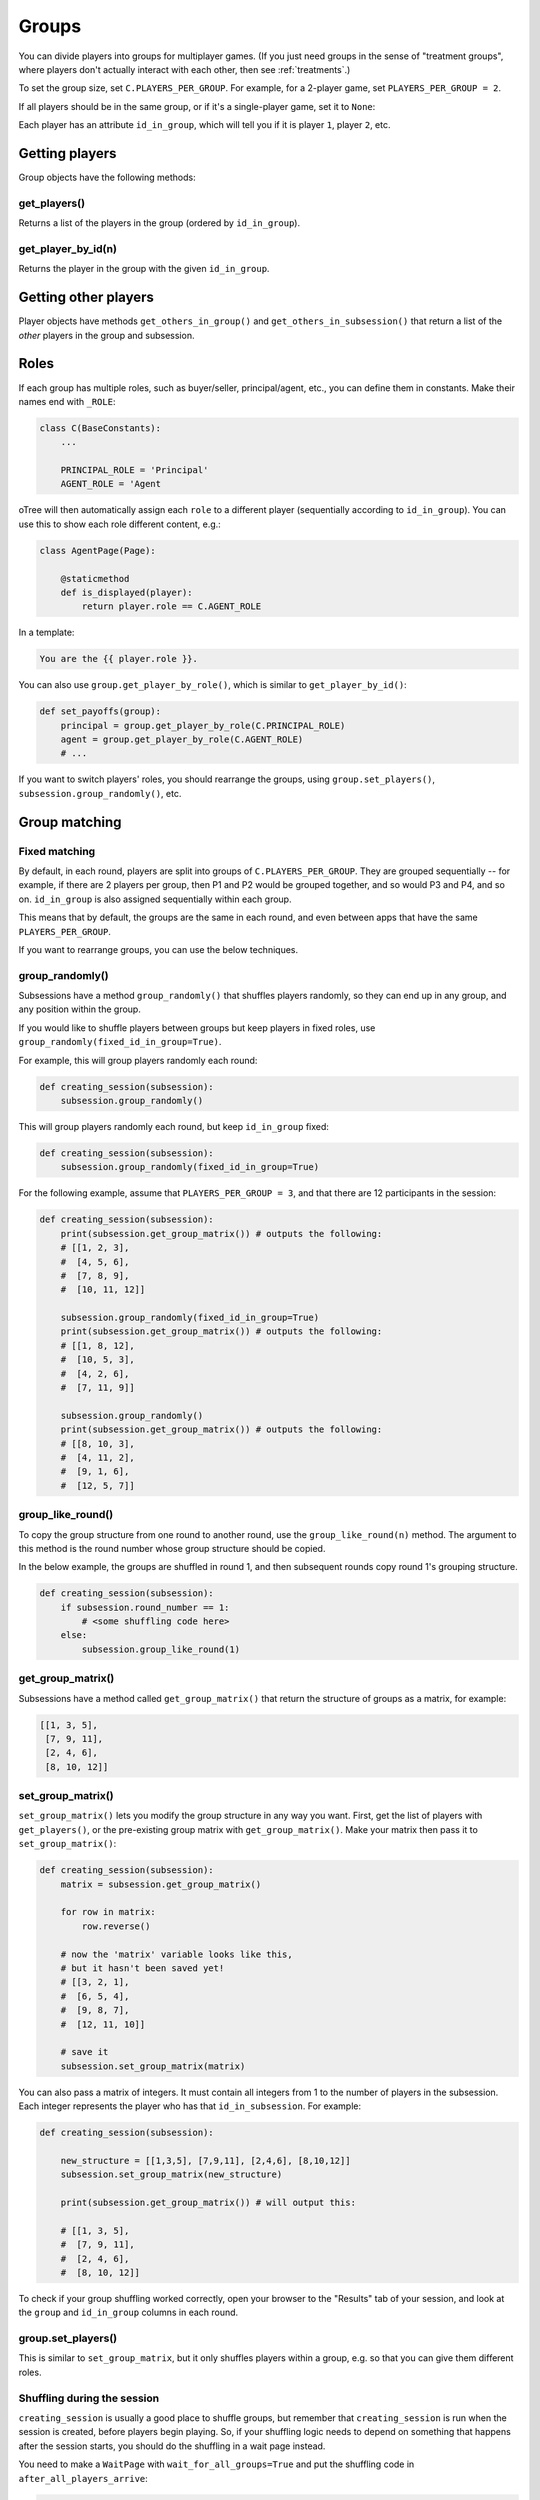 .. _groups:

Groups
======

You can divide players into groups for multiplayer games.
(If you just need groups in the sense of "treatment groups",
where players don't actually interact with each other,
then see :ref:`treatments`.)

To set the group size, set
``C.PLAYERS_PER_GROUP``. For example, for a 2-player game,
set ``PLAYERS_PER_GROUP = 2``.

If all players should be in the same group,
or if it's a single-player game, set it to ``None``:

Each player has an attribute ``id_in_group``,
which will tell you if it is player ``1``, player ``2``, etc.

Getting players
---------------

Group objects have the following methods:

get_players()
~~~~~~~~~~~~~

Returns a list of the players in the group (ordered by ``id_in_group``).

get_player_by_id(n)
~~~~~~~~~~~~~~~~~~~

Returns the player in the group with the given ``id_in_group``.


Getting other players
---------------------

Player objects have methods ``get_others_in_group()`` and
``get_others_in_subsession()`` that return a list of the *other* players
in the group and subsession.

.. _roles:

Roles
-----

If each group has multiple roles, such as buyer/seller, principal/agent, etc.,
you can define them in constants. Make their names end with ``_ROLE``:

.. code-block:: python

    class C(BaseConstants):
        ...

        PRINCIPAL_ROLE = 'Principal'
        AGENT_ROLE = 'Agent

oTree will then automatically assign each ``role`` to a different player
(sequentially according to ``id_in_group``).
You can use this to show each role different content, e.g.:

.. code-block:: python

    class AgentPage(Page):

        @staticmethod
        def is_displayed(player):
            return player.role == C.AGENT_ROLE

In a template:

.. code-block:: html

    You are the {{ player.role }}.

You can also use ``group.get_player_by_role()``, which is similar to ``get_player_by_id()``:

.. code-block:: python

    def set_payoffs(group):
        principal = group.get_player_by_role(C.PRINCIPAL_ROLE)
        agent = group.get_player_by_role(C.AGENT_ROLE)
        # ...

If you want to switch players' roles,
you should rearrange the groups, using ``group.set_players()``, ``subsession.group_randomly()``,
etc.

.. _shuffling:

Group matching
--------------

.. _fixed_matching:

Fixed matching
~~~~~~~~~~~~~~

By default, in each round, players are split into groups of ``C.PLAYERS_PER_GROUP``.
They are grouped sequentially -- for example, if there are 2 players per group,
then P1 and P2 would be grouped together, and so would P3 and P4, and so on.
``id_in_group`` is also assigned sequentially within each group.

This means that by default, the groups are the same in each round,
and even between apps that have the same ``PLAYERS_PER_GROUP``.

If you want to rearrange groups, you can use the below techniques.

group_randomly()
~~~~~~~~~~~~~~~~

Subsessions have a method ``group_randomly()`` that shuffles players randomly,
so they can end up in any group, and any position within the group.

If you would like to shuffle players between groups but keep players in fixed roles,
use ``group_randomly(fixed_id_in_group=True)``.

For example, this will group players randomly each round:

.. code-block:: python

    def creating_session(subsession):
        subsession.group_randomly()

This will group players randomly each round, but keep ``id_in_group`` fixed:

.. code-block:: python

    def creating_session(subsession):
        subsession.group_randomly(fixed_id_in_group=True)

For the following example, assume that ``PLAYERS_PER_GROUP = 3``, and that there are 12 participants in the session:

.. code-block:: python

    def creating_session(subsession):
        print(subsession.get_group_matrix()) # outputs the following:
        # [[1, 2, 3],
        #  [4, 5, 6],
        #  [7, 8, 9],
        #  [10, 11, 12]]

        subsession.group_randomly(fixed_id_in_group=True)
        print(subsession.get_group_matrix()) # outputs the following:
        # [[1, 8, 12],
        #  [10, 5, 3],
        #  [4, 2, 6],
        #  [7, 11, 9]]

        subsession.group_randomly()
        print(subsession.get_group_matrix()) # outputs the following:
        # [[8, 10, 3],
        #  [4, 11, 2],
        #  [9, 1, 6],
        #  [12, 5, 7]]

.. _group_like_round:

group_like_round()
~~~~~~~~~~~~~~~~~~

To copy the group structure from one round to another round,
use the ``group_like_round(n)`` method.
The argument to this method is the round number
whose group structure should be copied.

In the below example, the groups are shuffled in round 1,
and then subsequent rounds copy round 1's grouping structure.

.. code-block:: python

    def creating_session(subsession):
        if subsession.round_number == 1:
            # <some shuffling code here>
        else:
            subsession.group_like_round(1)


get_group_matrix()
~~~~~~~~~~~~~~~~~~

Subsessions have a method called ``get_group_matrix()`` that
return the structure of groups as a matrix, for example:

.. code-block:: python

    [[1, 3, 5],
     [7, 9, 11],
     [2, 4, 6],
     [8, 10, 12]]



.. _set_group_matrix:

set_group_matrix()
~~~~~~~~~~~~~~~~~~

``set_group_matrix()`` lets you modify the group structure in any way you want.
First, get the list of players with ``get_players()``, or the pre-existing
group matrix with ``get_group_matrix()``.
Make your matrix then pass it to ``set_group_matrix()``:

.. code-block:: python

    def creating_session(subsession):
        matrix = subsession.get_group_matrix()

        for row in matrix:
            row.reverse()

        # now the 'matrix' variable looks like this,
        # but it hasn't been saved yet!
        # [[3, 2, 1],
        #  [6, 5, 4],
        #  [9, 8, 7],
        #  [12, 11, 10]]

        # save it
        subsession.set_group_matrix(matrix)

You can also pass a matrix of integers.
It must contain all integers from 1 to the number of players
in the subsession. Each integer represents the player who has that ``id_in_subsession``.
For example:

.. code-block:: python

    def creating_session(subsession):

        new_structure = [[1,3,5], [7,9,11], [2,4,6], [8,10,12]]
        subsession.set_group_matrix(new_structure)

        print(subsession.get_group_matrix()) # will output this:

        # [[1, 3, 5],
        #  [7, 9, 11],
        #  [2, 4, 6],
        #  [8, 10, 12]]

To check if your group shuffling worked correctly,
open your browser to the "Results" tab of your session,
and look at the ``group`` and ``id_in_group`` columns in each round.

group.set_players()
~~~~~~~~~~~~~~~~~~~

This is similar to ``set_group_matrix``, but it only shuffles players within a group,
e.g. so that you can give them different roles.

Shuffling during the session
~~~~~~~~~~~~~~~~~~~~~~~~~~~~

``creating_session`` is usually a good place to shuffle groups,
but remember that ``creating_session`` is run when the session is created,
before players begin playing. So, if your shuffling logic needs to depend on
something that happens after the session starts, you should do the
shuffling in a wait page instead.

You need to make a ``WaitPage`` with ``wait_for_all_groups=True``
and put the shuffling code in ``after_all_players_arrive``:

.. code-block:: python

    class ShuffleWaitPage(WaitPage):

        wait_for_all_groups = True

        @staticmethod
        def after_all_players_arrive(subsession):
            subsession.group_randomly()
            # etc...


Group by arrival time
~~~~~~~~~~~~~~~~~~~~~

See :ref:`group_by_arrival_time`.
